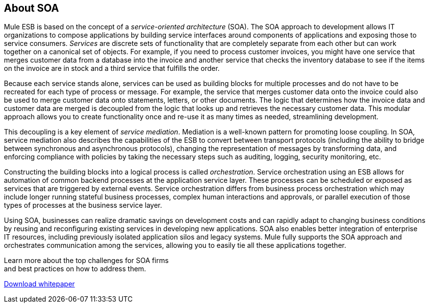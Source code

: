 == About SOA

Mule ESB is based on the concept of a _service-oriented architecture_ (SOA). The SOA approach to development allows IT organizations to compose applications by building service interfaces around components of applications and exposing those to service consumers. _Services_ are discrete sets of functionality that are completely separate from each other but can work together on a canonical set of objects. For example, if you need to process customer invoices, you might have one service that merges customer data from a database into the invoice and another service that checks the inventory database to see if the items on the invoice are in stock and a third service that fulfills the order.

Because each service stands alone, services can be used as building blocks for multiple processes and do not have to be recreated for each type of process or message. For example, the service that merges customer data onto the invoice could also be used to merge customer data onto statements, letters, or other documents. The logic that determines how the invoice data and customer data are merged is decoupled from the logic that looks up and retrieves the necessary customer data. This modular approach allows you to create functionality once and re-use it as many times as needed, streamlining development.

This decoupling is a key element of _service mediation_. Mediation is a well-known pattern for promoting loose coupling. In SOA, service mediation also describes the capabilities of the ESB to convert between transport protocols (including the ability to bridge between synchronous and asynchronous protocols), changing the representation of messages by transforming data, and enforcing compliance with policies by taking the necessary steps such as auditing, logging, security monitoring, etc.

Constructing the building blocks into a logical process is called _orchestration_. Service orchestration using an ESB allows for automation of common backend processes at the application service layer. These processes can be scheduled or exposed as services that are triggered by external events. Service orchestration differs from business process orchestration which may include longer running stateful business processes, complex human interactions and approvals, or parallel execution of those types of processes at the business service layer.

Using SOA, businesses can realize dramatic savings on development costs and can rapidly adapt to changing business conditions by reusing and reconfiguring existing services in developing new applications. SOA also enables better integration of enterprise IT resources, including previously isolated application silos and legacy systems. Mule fully supports the SOA approach and orchestrates communication among the services, allowing you to easily tie all these applications together.

Learn more about the top challenges for SOA firms +
and best practices on how to address them.

http://www.mulesoft.com/soa-architecture#soa-whitepaper[Download whitepaper]
